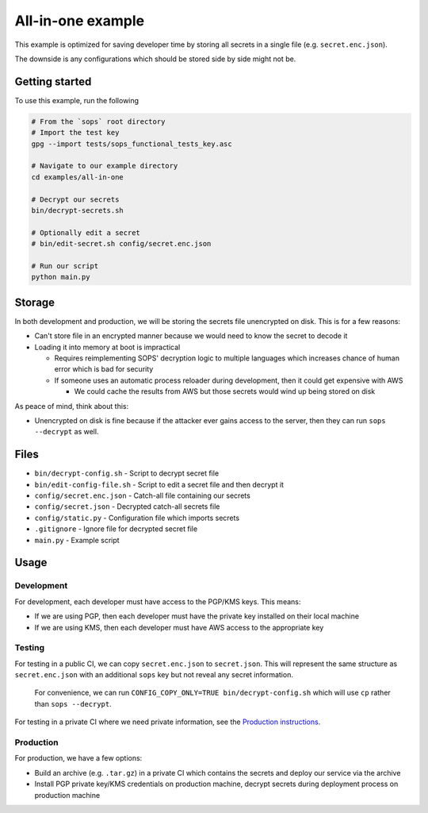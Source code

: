 All-in-one example
==================
This example is optimized for saving developer time by storing all secrets in a single file (e.g. ``secret.enc.json``).

The downside is any configurations which should be stored side by side might not be.

Getting started
---------------
To use this example, run the following

.. code:: bash

    # From the `sops` root directory
    # Import the test key
    gpg --import tests/sops_functional_tests_key.asc

    # Navigate to our example directory
    cd examples/all-in-one

    # Decrypt our secrets
    bin/decrypt-secrets.sh

    # Optionally edit a secret
    # bin/edit-secret.sh config/secret.enc.json

    # Run our script
    python main.py

Storage
-------
In both development and production, we will be storing the secrets file unencrypted on disk. This is for a few reasons:

- Can't store file in an encrypted manner because we would need to know the secret to decode it
- Loading it into memory at boot is impractical

  - Requires reimplementing SOPS' decryption logic to multiple languages which increases chance of human error which is bad for security
  - If someone uses an automatic process reloader during development, then it could get expensive with AWS

    - We could cache the results from AWS but those secrets would wind up being stored on disk

As peace of mind, think about this:

- Unencrypted on disk is fine because if the attacker ever gains access to the server, then they can run ``sops --decrypt`` as well.

Files
-----
- ``bin/decrypt-config.sh`` - Script to decrypt secret file
- ``bin/edit-config-file.sh`` - Script to edit a secret file and then decrypt it
- ``config/secret.enc.json`` - Catch-all file containing our secrets
- ``config/secret.json`` - Decrypted catch-all secrets file
- ``config/static.py`` - Configuration file which imports secrets
- ``.gitignore`` - Ignore file for decrypted secret file
- ``main.py`` - Example script

Usage
-----
Development
~~~~~~~~~~~
For development, each developer must have access to the PGP/KMS keys. This means:

- If we are using PGP, then each developer must have the private key installed on their local machine
- If we are using KMS, then each developer must have AWS access to the appropriate key

Testing
~~~~~~~
For testing in a public CI, we can copy ``secret.enc.json`` to ``secret.json``. This will represent the same structure as ``secret.enc.json`` with an additional ``sops`` key but not reveal any secret information.

..

    For convenience, we can run ``CONFIG_COPY_ONLY=TRUE bin/decrypt-config.sh`` which will use ``cp`` rather than ``sops --decrypt``.

For testing in a private CI where we need private information, see the `Production instructions <#production>`_.

Production
~~~~~~~~~~
For production, we have a few options:

- Build an archive (e.g. ``.tar.gz``) in a private CI which contains the secrets and deploy our service via the archive
- Install PGP private key/KMS credentials on production machine, decrypt secrets during deployment process on production machine
